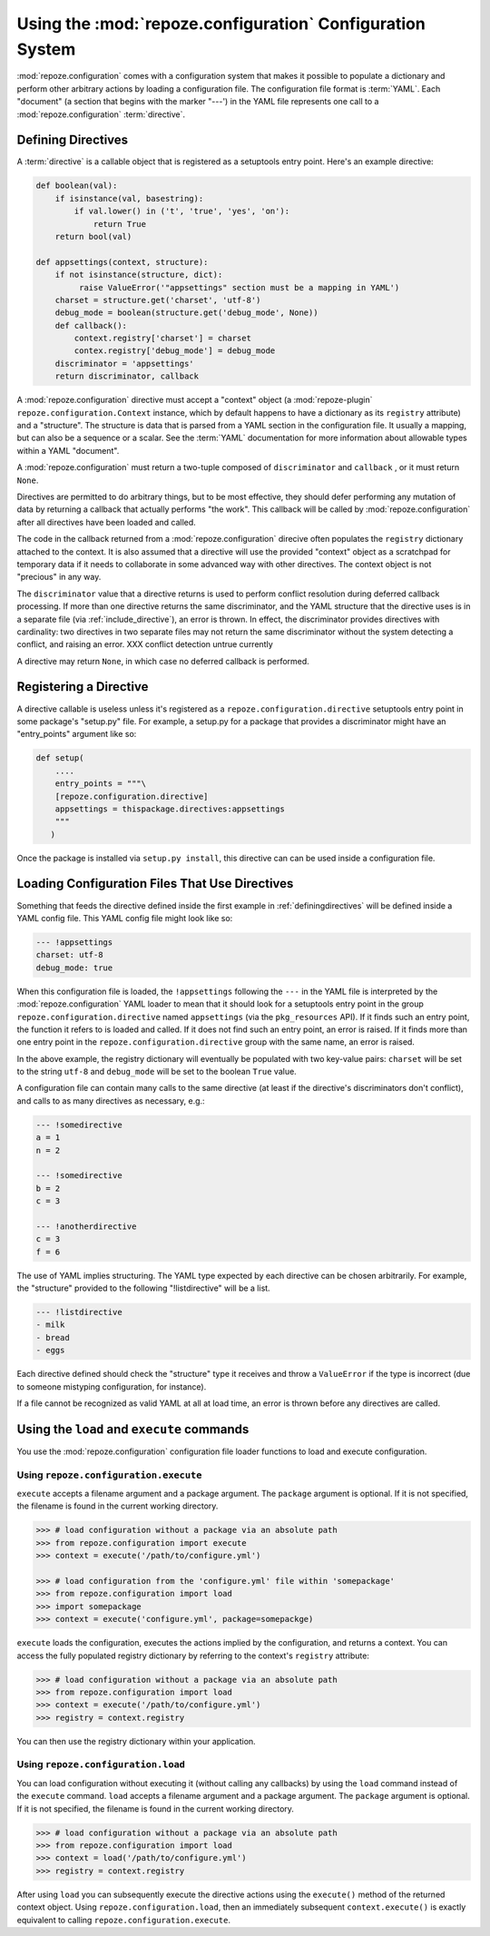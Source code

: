 Using the :mod:`repoze.configuration` Configuration System
===================================================

:mod:`repoze.configuration` comes with a configuration system that
makes it possible to populate a dictionary and perform other arbitrary
actions by loading a configuration file.  The configuration file
format is :term:`YAML`.  Each "document" (a section that begins with
the marker "---') in the YAML file represents one call to a
:mod:`repoze.configuration` :term:`directive`.

.. _definingdirectives:

Defining Directives
-------------------

A :term:`directive` is a callable object that is registered as a
setuptools entry point.  Here's an example directive:

.. code-block:: python

   def boolean(val):
       if isinstance(val, basestring):
           if val.lower() in ('t', 'true', 'yes', 'on'):
               return True
       return bool(val)

   def appsettings(context, structure):
       if not isinstance(structure, dict):
            raise ValueError('"appsettings" section must be a mapping in YAML')
       charset = structure.get('charset', 'utf-8')
       debug_mode = boolean(structure.get('debug_mode', None))
       def callback():
           context.registry['charset'] = charset
           contex.registry['debug_mode'] = debug_mode
       discriminator = 'appsettings'
       return discriminator, callback

A :mod:`repoze.configuration` directive must accept a "context" object
(a :mod:`repoze-plugin` ``repoze.configuration.Context`` instance,
which by default happens to have a dictionary as its ``registry``
attribute) and a "structure".  The structure is data that is parsed
from a YAML section in the configuration file.  It usually a mapping,
but can also be a sequence or a scalar.  See the :term:`YAML`
documentation for more information about allowable types within a YAML
"document".

A :mod:`repoze.configuration` must return a two-tuple composed of
``discriminator`` and ``callback`` , or it must return ``None``.

Directives are permitted to do arbitrary things, but to be most
effective, they should defer performing any mutation of data by
returning a callback that actually performs "the work".  This callback
will be called by :mod:`repoze.configuration` after all directives have been
loaded and called.

The code in the callback returned from a :mod:`repoze.configuration`
direcive often populates the ``registry`` dictionary attached to the
context.  It is also assumed that a directive will use the provided
"context" object as a scratchpad for temporary data if it needs to
collaborate in some advanced way with other directives.  The context
object is not "precious" in any way.

The ``discriminator`` value that a directive returns is used to
perform conflict resolution during deferred callback processing.  If
more than one directive returns the same discriminator, and the YAML
structure that the directive uses is in a separate file (via
:ref:`include_directive`), an error is thrown.  In effect, the
discriminator provides directives with cardinality: two directives in
two separate files may not return the same discriminator without the
system detecting a conflict, and raising an error.  XXX conflict
detection untrue currently

A directive may return ``None``, in which case no deferred callback is
performed.

Registering a Directive
-----------------------

A directive callable is useless unless it's registered as a
``repoze.configuration.directive`` setuptools entry point in some package's
"setup.py" file.  For example, a setup.py for a package that provides
a discriminator might have an "entry_points" argument like so:

.. code-block:: python

   def setup(
       ....
       entry_points = """\
       [repoze.configuration.directive]
       appsettings = thispackage.directives:appsettings
       """
      )

Once the package is installed via ``setup.py install``, this directive
can can be used inside a configuration file.

Loading Configuration Files That Use Directives
-----------------------------------------------

Something that feeds the directive defined inside the first example in
:ref:`definingdirectives` will be defined inside a YAML config file.
This YAML config file might look like so:

.. code-block:: text

   --- !appsettings
   charset: utf-8
   debug_mode: true

When this configuration file is loaded, the ``!appsettings`` following
the ``---`` in the YAML file is interpreted by the
:mod:`repoze.configuration` YAML loader to mean that it should look for a
setuptools entry point in the group ``repoze.configuration.directive`` named
``appsettings`` (via the ``pkg_resources`` API).  If it finds such an
entry point, the function it refers to is loaded and called.  If it
does not find such an entry point, an error is raised.  If it finds
more than one entry point in the ``repoze.configuration.directive`` group
with the same name, an error is raised.  

In the above example, the registry dictionary will eventually be
populated with two key-value pairs: ``charset`` will be set to the
string ``utf-8`` and ``debug_mode`` will be set to the boolean
``True`` value.

A configuration file can contain many calls to the same directive (at
least if the directive's discriminators don't conflict), and calls to
as many directives as necessary, e.g.:

.. code-block:: text

   --- !somedirective
   a = 1
   n = 2

   --- !somedirective
   b = 2
   c = 3

   --- !anotherdirective
   c = 3
   f = 6

The use of YAML implies structuring.  The YAML type expected by each
directive can be chosen arbitrarily.  For example, the "structure"
provided to the following "!listdirective" will be a list.

.. code-block:: text

   --- !listdirective
   - milk
   - bread
   - eggs

Each directive defined should check the "structure" type it receives
and throw a ``ValueError`` if the type is incorrect (due to someone
mistyping configuration, for instance).

If a file cannot be recognized as valid YAML at all at load time, an
error is thrown before any directives are called.

Using the ``load`` and ``execute`` commands
-------------------------------------------

You use the :mod:`repoze.configuration` configuration file loader functions
to load and execute configuration.

Using ``repoze.configuration.execute``
~~~~~~~~~~~~~~~~~~~~~~~~~~~~~~~~~~~~~~

``execute`` accepts a filename argument and a package argument.  The
``package`` argument is optional.  If it is not specified, the
filename is found in the current working directory.

.. code-block:: python

   >>> # load configuration without a package via an absolute path
   >>> from repoze.configuration import execute
   >>> context = execute('/path/to/configure.yml')

   >>> # load configuration from the 'configure.yml' file within 'somepackage'
   >>> from repoze.configuration import load
   >>> import somepackage
   >>> context = execute('configure.yml', package=somepackge)

``execute`` loads the configuration, executes the actions implied by
the configuration, and returns a context.  You can access the fully
populated registry dictionary by referring to the context's
``registry`` attribute:

.. code-block:: python

   >>> # load configuration without a package via an absolute path
   >>> from repoze.configuration import load
   >>> context = execute('/path/to/configure.yml')
   >>> registry = context.registry

You can then use the registry dictionary within your application.

Using ``repoze.configuration.load``
~~~~~~~~~~~~~~~~~~~~~~~~~~~~~~~~~~~

You can load configuration without executing it (without calling any
callbacks) by using the ``load`` command instead of the ``execute``
command.  ``load`` accepts a filename argument and a package argument.
The ``package`` argument is optional.  If it is not specified, the
filename is found in the current working directory.


.. code-block:: python

   >>> # load configuration without a package via an absolute path
   >>> from repoze.configuration import load
   >>> context = load('/path/to/configure.yml')
   >>> registry = context.registry

After using ``load`` you can subsequently execute the directive
actions using the ``execute()`` method of the returned context object.
Using ``repoze.configuration.load``, then an immediately subsequent
``context.execute()`` is exactly equivalent to calling
``repoze.configuration.execute``.
